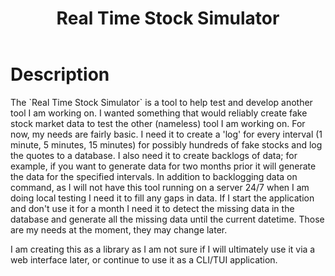 #+TITLE: Real Time Stock Simulator

* Description

The `Real Time Stock Simulator` is a tool to help test and develop another tool
I am working on. I wanted something that would reliably create fake stock market
data to test the other (nameless) tool I am working on. For now, my needs are
fairly basic. I need it to create a 'log' for every interval (1 minute, 5
minutes, 15 minutes) for possibly hundreds of fake stocks and log the quotes to
a database. I also need it to create backlogs of data; for example, if you want
to generate data for two months prior it will generate the data for the
specified intervals. In addition to backlogging data on command, as I will not
have this tool running on a server 24/7 when I am doing local testing I need it
to fill any gaps in data. If I start the application and don't use it for a
month I need it to detect the missing data in the database and generate all the
missing data until the current datetime. Those are my needs at the moment, they
may change later.

I am creating this as a library as I am not sure if I will ultimately use it via
a web interface later, or continue to use it as a CLI/TUI application.
